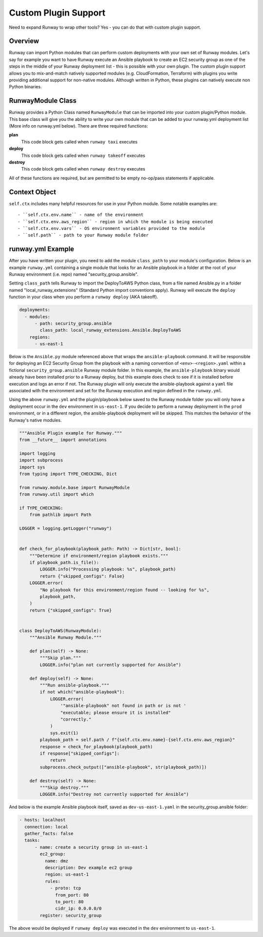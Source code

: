 .. _mod-custom:

#####################
Custom Plugin Support
#####################

Need to expand Runway to wrap other tools? Yes - you can do that with custom
plugin support.


********
Overview
********

Runway can import Python modules that can perform custom deployments with your
own set of Runway modules. Let's say for example you want to have Runway
execute an Ansible playbook to create an EC2 security group as one of the steps
in the middle of your Runway deployment list - this is possible with your own
plugin. The custom plugin support allows you to mix-and-match natively
supported modules (e.g. CloudFormation, Terraform) with plugins you write
providing additional support for non-native modules. Although written in
Python, these plugins can natively execute non Python binaries.


******************
RunwayModule Class
******************

Runway provides a Python Class named ``RunwayModule`` that can be imported
into your custom plugin/Python module. This base class will give you the
ability to write your own module that can be added to your runway.yml
deployment list (More info on runway.yml below). There are three required
functions:

**plan**
  This code block gets called when ``runway taxi`` executes

**deploy**
  This code block gets called when ``runway takeoff`` executes

**destroy**
  This code block gets called when ``runway destroy`` executes

All of these functions are required, but are permitted to be empty no-op/pass
statements if applicable.


**************
Context Object
**************

``self.ctx`` includes many helpful resources for use in your Python
module. Some notable examples are::

- ``self.ctx.env.name`` - name of the environment
- ``self.ctx.env.aws_region`` - region in which the module is being executed
- ``self.ctx.env.vars`` - OS environment variables provided to the module
- ``self.path`` - path to your Runway module folder


******************
runway.yml Example
******************

After you have written your plugin, you need to add the module ``class_path``
to your module's configuration. Below is an example ``runway.yml`` containing a
single module that looks for an Ansible playbook in a folder at the root of
your Runway environment (i.e. repo) named "security_group.ansible".

Setting ``class_path`` tells Runway to import the DeployToAWS Python class,
from a file named Ansible.py in a folder named "local_runway_extensions"
(Standard Python import conventions apply). Runway will execute the ``deploy``
function in your class when you perform a ``runway deploy`` (AKA takeoff).

.. code-block:: yaml

  deployments:
    - modules:
        - path: security_group.ansible
          class_path: local_runway_extensions.Ansible.DeployToAWS
      regions:
        - us-east-1

Below is the ``Ansible.py`` module referenced above that wraps the
``ansible-playbook`` command. It will be responsible for deploying an EC2 Security Group from the playbook
with a naming convention of ``<env>-<region>.yaml`` within a fictional
``security_group.ansible`` Runway module folder. In this example, the
``ansible-playbook`` binary would already have been installed prior to a Runway
deploy, but this example does check to see if it is installed before execution
and logs an error if not. The Runway plugin will only execute
the ansible-playbook against a ``yaml`` file associated with the environment and set for the Runway
execution and region defined in the ``runway.yml``.

Using the above ``runway.yml`` and the plugin/playbook below saved to the Runway
module folder you will only have a deployment occur in the ``dev`` environment
in ``us-east-1``.  If you decide to perform a runway deployment in the ``prod``
environment, or in a different region, the ansible-playbook deployment will be
skipped. This matches the behavior of the Runway's native modules.

.. code-block:: python

  """Ansible Plugin example for Runway."""
  from __future__ import annotations

  import logging
  import subprocess
  import sys
  from typing import TYPE_CHECKING, Dict

  from runway.module.base import RunwayModule
  from runway.util import which

  if TYPE_CHECKING:
      from pathlib import Path

  LOGGER = logging.getLogger("runway")


  def check_for_playbook(playbook_path: Path) -> Dict[str, bool]:
      """Determine if environment/region playbook exists."""
      if playbook_path.is_file():
          LOGGER.info("Processing playbook: %s", playbook_path)
          return {"skipped_configs": False}
      LOGGER.error(
          "No playbook for this environment/region found -- looking for %s",
          playbook_path,
      )
      return {"skipped_configs": True}


  class DeployToAWS(RunwayModule):
      """Ansible Runway Module."""

      def plan(self) -> None:
          """Skip plan."""
          LOGGER.info("plan not currently supported for Ansible")

      def deploy(self) -> None:
          """Run ansible-playbook."""
          if not which("ansible-playbook"):
              LOGGER.error(
                  '"ansible-playbook" not found in path or is not '
                  "executable; please ensure it is installed"
                  "correctly."
              )
              sys.exit(1)
          playbook_path = self.path / f"{self.ctx.env.name}-{self.ctx.env.aws_region}"
          response = check_for_playbook(playbook_path)
          if response["skipped_configs"]:
              return
          subprocess.check_output(["ansible-playbook", str(playbook_path)])

      def destroy(self) -> None:
          """Skip destroy."""
          LOGGER.info("Destroy not currently supported for Ansible")


And below is the example Ansible playbook itself, saved as ``dev-us-east-1.yaml`` in the security_group.ansible folder:

.. code-block:: yaml

  - hosts: localhost
    connection: local
    gather_facts: false
    tasks:
        - name: create a security group in us-east-1
          ec2_group:
            name: dmz
            description: Dev example ec2 group
            region: us-east-1
            rules:
              - proto: tcp
                from_port: 80
                to_port: 80
                cidr_ip: 0.0.0.0/0
          register: security_group

The above would be deployed if ``runway deploy`` was executed in the ``dev`` environment to ``us-east-1``.

